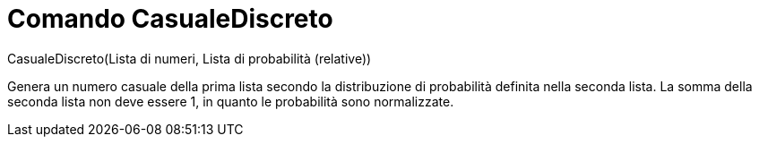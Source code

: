 = Comando CasualeDiscreto
:page-en: commands/RandomDiscrete
ifdef::env-github[:imagesdir: /it/modules/ROOT/assets/images]

CasualeDiscreto(Lista di numeri, Lista di probabilità (relative))

Genera un numero casuale della prima lista secondo la distribuzione di probabilità definita nella seconda lista. La
somma della seconda lista non deve essere 1, in quanto le probabilità sono normalizzate.

